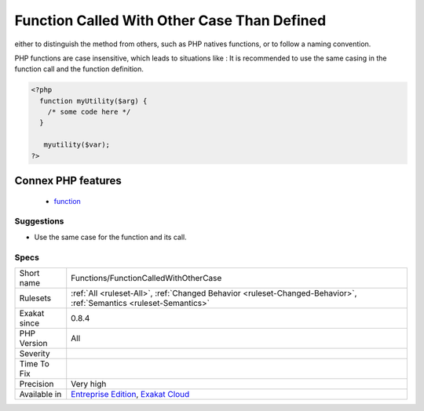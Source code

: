 .. _functions-functioncalledwithothercase:

.. _function-called-with-other-case-than-defined:

Function Called With Other Case Than Defined
++++++++++++++++++++++++++++++++++++++++++++

.. meta\:\:
	:description:
		Function Called With Other Case Than Defined: Functions and methods are defined with a specific case.
	:twitter:card: summary_large_image
	:twitter:site: @exakat
	:twitter:title: Function Called With Other Case Than Defined
	:twitter:description: Function Called With Other Case Than Defined: Functions and methods are defined with a specific case
	:twitter:creator: @exakat
	:twitter:image:src: https://www.exakat.io/wp-content/uploads/2020/06/logo-exakat.png
	:og:image: https://www.exakat.io/wp-content/uploads/2020/06/logo-exakat.png
	:og:title: Function Called With Other Case Than Defined
	:og:type: article
	:og:description: Functions and methods are defined with a specific case
	:og:url: https://php-tips.readthedocs.io/en/latest/tips/Functions/FunctionCalledWithOtherCase.html
	:og:locale: en
  Functions and methods are defined with a specific case. Often, this is done on purpose,
either to distinguish the method from others, such as PHP natives functions, or to follow a naming
convention. 

PHP functions are case insensitive, which leads to situations like : 
It is recommended to use the same casing in the function call and the function definition.

.. code-block:: php
   
   <?php
     function myUtility($arg) { 
       /* some code here */
     } 
   
      myutility($var);
   ?>
Connex PHP features
-------------------

  + `function <https://php-dictionary.readthedocs.io/en/latest/dictionary/function.ini.html>`_


Suggestions
___________

* Use the same case for the function and its call.




Specs
_____

+--------------+-------------------------------------------------------------------------------------------------------------------------+
| Short name   | Functions/FunctionCalledWithOtherCase                                                                                   |
+--------------+-------------------------------------------------------------------------------------------------------------------------+
| Rulesets     | :ref:`All <ruleset-All>`, :ref:`Changed Behavior <ruleset-Changed-Behavior>`, :ref:`Semantics <ruleset-Semantics>`      |
+--------------+-------------------------------------------------------------------------------------------------------------------------+
| Exakat since | 0.8.4                                                                                                                   |
+--------------+-------------------------------------------------------------------------------------------------------------------------+
| PHP Version  | All                                                                                                                     |
+--------------+-------------------------------------------------------------------------------------------------------------------------+
| Severity     |                                                                                                                         |
+--------------+-------------------------------------------------------------------------------------------------------------------------+
| Time To Fix  |                                                                                                                         |
+--------------+-------------------------------------------------------------------------------------------------------------------------+
| Precision    | Very high                                                                                                               |
+--------------+-------------------------------------------------------------------------------------------------------------------------+
| Available in | `Entreprise Edition <https://www.exakat.io/entreprise-edition>`_, `Exakat Cloud <https://www.exakat.io/exakat-cloud/>`_ |
+--------------+-------------------------------------------------------------------------------------------------------------------------+


